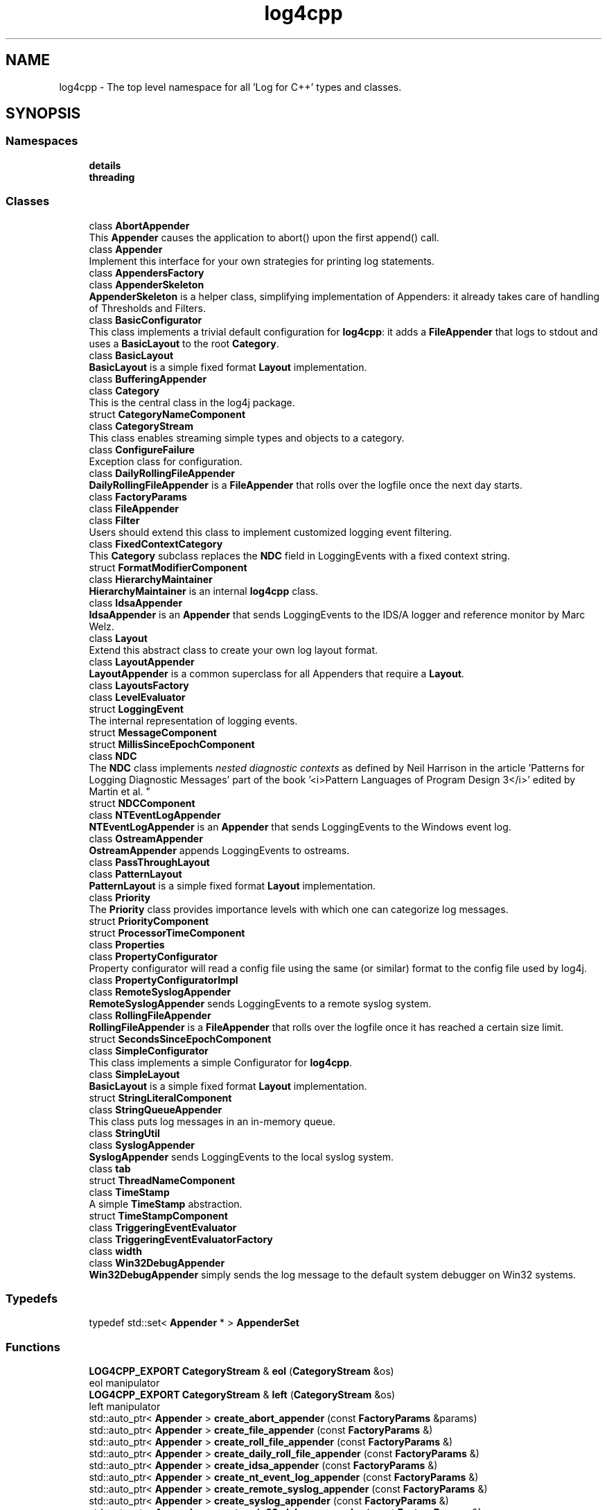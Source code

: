 .TH "log4cpp" 3 "Wed Jul 12 2023" "Version 1.1" "log4cpp" \" -*- nroff -*-
.ad l
.nh
.SH NAME
log4cpp \- The top level namespace for all 'Log for C++' types and classes\&.  

.SH SYNOPSIS
.br
.PP
.SS "Namespaces"

.in +1c
.ti -1c
.RI " \fBdetails\fP"
.br
.ti -1c
.RI " \fBthreading\fP"
.br
.in -1c
.SS "Classes"

.in +1c
.ti -1c
.RI "class \fBAbortAppender\fP"
.br
.RI "This \fBAppender\fP causes the application to abort() upon the first append() call\&. "
.ti -1c
.RI "class \fBAppender\fP"
.br
.RI "Implement this interface for your own strategies for printing log statements\&. "
.ti -1c
.RI "class \fBAppendersFactory\fP"
.br
.ti -1c
.RI "class \fBAppenderSkeleton\fP"
.br
.RI "\fBAppenderSkeleton\fP is a helper class, simplifying implementation of Appenders: it already takes care of handling of Thresholds and Filters\&. "
.ti -1c
.RI "class \fBBasicConfigurator\fP"
.br
.RI "This class implements a trivial default configuration for \fBlog4cpp\fP: it adds a \fBFileAppender\fP that logs to stdout and uses a \fBBasicLayout\fP to the root \fBCategory\fP\&. "
.ti -1c
.RI "class \fBBasicLayout\fP"
.br
.RI "\fBBasicLayout\fP is a simple fixed format \fBLayout\fP implementation\&. "
.ti -1c
.RI "class \fBBufferingAppender\fP"
.br
.ti -1c
.RI "class \fBCategory\fP"
.br
.RI "This is the central class in the log4j package\&. "
.ti -1c
.RI "struct \fBCategoryNameComponent\fP"
.br
.ti -1c
.RI "class \fBCategoryStream\fP"
.br
.RI "This class enables streaming simple types and objects to a category\&. "
.ti -1c
.RI "class \fBConfigureFailure\fP"
.br
.RI "Exception class for configuration\&. "
.ti -1c
.RI "class \fBDailyRollingFileAppender\fP"
.br
.RI "\fBDailyRollingFileAppender\fP is a \fBFileAppender\fP that rolls over the logfile once the next day starts\&. "
.ti -1c
.RI "class \fBFactoryParams\fP"
.br
.ti -1c
.RI "class \fBFileAppender\fP"
.br
.ti -1c
.RI "class \fBFilter\fP"
.br
.RI "Users should extend this class to implement customized logging event filtering\&. "
.ti -1c
.RI "class \fBFixedContextCategory\fP"
.br
.RI "This \fBCategory\fP subclass replaces the \fBNDC\fP field in LoggingEvents with a fixed context string\&. "
.ti -1c
.RI "struct \fBFormatModifierComponent\fP"
.br
.ti -1c
.RI "class \fBHierarchyMaintainer\fP"
.br
.RI "\fBHierarchyMaintainer\fP is an internal \fBlog4cpp\fP class\&. "
.ti -1c
.RI "class \fBIdsaAppender\fP"
.br
.RI "\fBIdsaAppender\fP is an \fBAppender\fP that sends LoggingEvents to the IDS/A logger and reference monitor by Marc Welz\&. "
.ti -1c
.RI "class \fBLayout\fP"
.br
.RI "Extend this abstract class to create your own log layout format\&. "
.ti -1c
.RI "class \fBLayoutAppender\fP"
.br
.RI "\fBLayoutAppender\fP is a common superclass for all Appenders that require a \fBLayout\fP\&. "
.ti -1c
.RI "class \fBLayoutsFactory\fP"
.br
.ti -1c
.RI "class \fBLevelEvaluator\fP"
.br
.ti -1c
.RI "struct \fBLoggingEvent\fP"
.br
.RI "The internal representation of logging events\&. "
.ti -1c
.RI "struct \fBMessageComponent\fP"
.br
.ti -1c
.RI "struct \fBMillisSinceEpochComponent\fP"
.br
.ti -1c
.RI "class \fBNDC\fP"
.br
.RI "The \fBNDC\fP class implements \fInested diagnostic contexts\fP as defined by Neil Harrison in the article 'Patterns for Logging
Diagnostic Messages' part of the book '<i>Pattern Languages of
Program Design 3</i>' edited by Martin et al\&. "
.ti -1c
.RI "struct \fBNDCComponent\fP"
.br
.ti -1c
.RI "class \fBNTEventLogAppender\fP"
.br
.RI "\fBNTEventLogAppender\fP is an \fBAppender\fP that sends LoggingEvents to the Windows event log\&. "
.ti -1c
.RI "class \fBOstreamAppender\fP"
.br
.RI "\fBOstreamAppender\fP appends LoggingEvents to ostreams\&. "
.ti -1c
.RI "class \fBPassThroughLayout\fP"
.br
.ti -1c
.RI "class \fBPatternLayout\fP"
.br
.RI "\fBPatternLayout\fP is a simple fixed format \fBLayout\fP implementation\&. "
.ti -1c
.RI "class \fBPriority\fP"
.br
.RI "The \fBPriority\fP class provides importance levels with which one can categorize log messages\&. "
.ti -1c
.RI "struct \fBPriorityComponent\fP"
.br
.ti -1c
.RI "struct \fBProcessorTimeComponent\fP"
.br
.ti -1c
.RI "class \fBProperties\fP"
.br
.ti -1c
.RI "class \fBPropertyConfigurator\fP"
.br
.RI "Property configurator will read a config file using the same (or similar) format to the config file used by log4j\&. "
.ti -1c
.RI "class \fBPropertyConfiguratorImpl\fP"
.br
.ti -1c
.RI "class \fBRemoteSyslogAppender\fP"
.br
.RI "\fBRemoteSyslogAppender\fP sends LoggingEvents to a remote syslog system\&. "
.ti -1c
.RI "class \fBRollingFileAppender\fP"
.br
.RI "\fBRollingFileAppender\fP is a \fBFileAppender\fP that rolls over the logfile once it has reached a certain size limit\&. "
.ti -1c
.RI "struct \fBSecondsSinceEpochComponent\fP"
.br
.ti -1c
.RI "class \fBSimpleConfigurator\fP"
.br
.RI "This class implements a simple Configurator for \fBlog4cpp\fP\&. "
.ti -1c
.RI "class \fBSimpleLayout\fP"
.br
.RI "\fBBasicLayout\fP is a simple fixed format \fBLayout\fP implementation\&. "
.ti -1c
.RI "struct \fBStringLiteralComponent\fP"
.br
.ti -1c
.RI "class \fBStringQueueAppender\fP"
.br
.RI "This class puts log messages in an in-memory queue\&. "
.ti -1c
.RI "class \fBStringUtil\fP"
.br
.ti -1c
.RI "class \fBSyslogAppender\fP"
.br
.RI "\fBSyslogAppender\fP sends LoggingEvents to the local syslog system\&. "
.ti -1c
.RI "class \fBtab\fP"
.br
.ti -1c
.RI "struct \fBThreadNameComponent\fP"
.br
.ti -1c
.RI "class \fBTimeStamp\fP"
.br
.RI "A simple \fBTimeStamp\fP abstraction\&. "
.ti -1c
.RI "struct \fBTimeStampComponent\fP"
.br
.ti -1c
.RI "class \fBTriggeringEventEvaluator\fP"
.br
.ti -1c
.RI "class \fBTriggeringEventEvaluatorFactory\fP"
.br
.ti -1c
.RI "class \fBwidth\fP"
.br
.ti -1c
.RI "class \fBWin32DebugAppender\fP"
.br
.RI "\fBWin32DebugAppender\fP simply sends the log message to the default system debugger on Win32 systems\&. "
.in -1c
.SS "Typedefs"

.in +1c
.ti -1c
.RI "typedef std::set< \fBAppender\fP * > \fBAppenderSet\fP"
.br
.in -1c
.SS "Functions"

.in +1c
.ti -1c
.RI "\fBLOG4CPP_EXPORT\fP \fBCategoryStream\fP & \fBeol\fP (\fBCategoryStream\fP &os)"
.br
.RI "eol manipulator "
.ti -1c
.RI "\fBLOG4CPP_EXPORT\fP \fBCategoryStream\fP & \fBleft\fP (\fBCategoryStream\fP &os)"
.br
.RI "left manipulator "
.ti -1c
.RI "std::auto_ptr< \fBAppender\fP > \fBcreate_abort_appender\fP (const \fBFactoryParams\fP &params)"
.br
.ti -1c
.RI "std::auto_ptr< \fBAppender\fP > \fBcreate_file_appender\fP (const \fBFactoryParams\fP &)"
.br
.ti -1c
.RI "std::auto_ptr< \fBAppender\fP > \fBcreate_roll_file_appender\fP (const \fBFactoryParams\fP &)"
.br
.ti -1c
.RI "std::auto_ptr< \fBAppender\fP > \fBcreate_daily_roll_file_appender\fP (const \fBFactoryParams\fP &)"
.br
.ti -1c
.RI "std::auto_ptr< \fBAppender\fP > \fBcreate_idsa_appender\fP (const \fBFactoryParams\fP &)"
.br
.ti -1c
.RI "std::auto_ptr< \fBAppender\fP > \fBcreate_nt_event_log_appender\fP (const \fBFactoryParams\fP &)"
.br
.ti -1c
.RI "std::auto_ptr< \fBAppender\fP > \fBcreate_remote_syslog_appender\fP (const \fBFactoryParams\fP &)"
.br
.ti -1c
.RI "std::auto_ptr< \fBAppender\fP > \fBcreate_syslog_appender\fP (const \fBFactoryParams\fP &)"
.br
.ti -1c
.RI "std::auto_ptr< \fBAppender\fP > \fBcreate_win32_debug_appender\fP (const \fBFactoryParams\fP &)"
.br
.ti -1c
.RI "std::auto_ptr< \fBAppender\fP > \fBcreate_smtp_appender\fP (const \fBFactoryParams\fP &)"
.br
.ti -1c
.RI "std::auto_ptr< \fBLayout\fP > \fBcreate_basic_layout\fP (const \fBFactoryParams\fP &params)"
.br
.ti -1c
.RI "std::auto_ptr< \fBLayout\fP > \fBcreate_simple_layout\fP (const \fBFactoryParams\fP &params)"
.br
.ti -1c
.RI "std::auto_ptr< \fBLayout\fP > \fBcreate_pattern_layout\fP (const \fBFactoryParams\fP &params)"
.br
.ti -1c
.RI "std::auto_ptr< \fBLayout\fP > \fBcreate_pass_through_layout\fP (const \fBFactoryParams\fP &params)"
.br
.ti -1c
.RI "std::auto_ptr< \fBTriggeringEventEvaluator\fP > \fBcreate_level_evaluator\fP (const \fBFactoryParams\fP &params)"
.br
.ti -1c
.RI "void \fBlocaltime\fP (const ::time_t *time, ::tm *t)"
.br
.ti -1c
.RI "ostream & \fBoperator<<\fP (ostream &os, const \fBwidth\fP &w)"
.br
.ti -1c
.RI "ostream & \fBoperator<<\fP (ostream &os, const \fBtab\fP &t)"
.br
.ti -1c
.RI "template<typename T > const T & \fBmin\fP (const T &a, const T &b)"
.br
.ti -1c
.RI "template<typename T > const T & \fBmax\fP (const T &a, const T &b)"
.br
.in -1c
.SS "Variables"

.in +1c
.ti -1c
.RI "class \fBLOG4CPP_EXPORT\fP \fBFilter\fP"
.br
.ti -1c
.RI "static \fBAppender::AppenderMapStorageInitializer\fP \fBappenderMapStorageInitializer\fP"
.br
.ti -1c
.RI "class \fBLOG4CPP_EXPORT\fP \fBCategory\fP"
.br
.ti -1c
.RI "class \fBLOG4CPP_EXPORT\fP \fBCategoryStream\fP"
.br
.ti -1c
.RI "static int \fBappenders_nifty_counter\fP"
.br
.ti -1c
.RI "static char \fBappenderMapStorage_buf\fP [sizeof(\fBAppender::AppenderMapStorage\fP)]"
.br
.ti -1c
.RI "static \fBAppendersFactory\fP * \fBappenders_factory_\fP = 0"
.br
.ti -1c
.RI "static const std::string \fBEMPTY\fP"
.br
.ti -1c
.RI "static \fBLayoutsFactory\fP * \fBlayouts_factory_\fP = 0"
.br
.ti -1c
.RI "static \fBTriggeringEventEvaluatorFactory\fP * \fBevaluators_factory_\fP = 0"
.br
.in -1c
.SH "Detailed Description"
.PP 
The top level namespace for all 'Log for C++' types and classes\&. 
.SH "Typedef Documentation"
.PP 
.SS "typedef std::set<\fBAppender\fP *> \fBlog4cpp::AppenderSet\fP"

.SH "Function Documentation"
.PP 
.SS "std::auto_ptr< \fBAppender\fP > log4cpp::create_abort_appender (const \fBFactoryParams\fP & params)"

.SS "std::auto_ptr< \fBLayout\fP > log4cpp::create_basic_layout (const \fBFactoryParams\fP & params)"

.SS "std::auto_ptr< \fBAppender\fP > log4cpp::create_daily_roll_file_appender (const \fBFactoryParams\fP & params)"

.SS "std::auto_ptr< \fBAppender\fP > log4cpp::create_file_appender (const \fBFactoryParams\fP & params)"

.SS "std::auto_ptr<\fBAppender\fP> log4cpp::create_idsa_appender (const \fBFactoryParams\fP &)"

.SS "std::auto_ptr< \fBTriggeringEventEvaluator\fP > log4cpp::create_level_evaluator (const \fBFactoryParams\fP & params)"

.SS "std::auto_ptr< \fBAppender\fP > log4cpp::create_nt_event_log_appender (const \fBFactoryParams\fP & params)"

.SS "std::auto_ptr< \fBLayout\fP > log4cpp::create_pass_through_layout (const \fBFactoryParams\fP & params)"

.SS "std::auto_ptr< \fBLayout\fP > log4cpp::create_pattern_layout (const \fBFactoryParams\fP & params)"

.SS "std::auto_ptr< \fBAppender\fP > log4cpp::create_remote_syslog_appender (const \fBFactoryParams\fP & params)"

.SS "std::auto_ptr< \fBAppender\fP > log4cpp::create_roll_file_appender (const \fBFactoryParams\fP & params)"

.SS "std::auto_ptr< \fBLayout\fP > log4cpp::create_simple_layout (const \fBFactoryParams\fP & params)"

.SS "std::auto_ptr<\fBAppender\fP> log4cpp::create_smtp_appender (const \fBFactoryParams\fP &)"

.SS "std::auto_ptr<\fBAppender\fP> log4cpp::create_syslog_appender (const \fBFactoryParams\fP &)"

.SS "std::auto_ptr< \fBAppender\fP > log4cpp::create_win32_debug_appender (const \fBFactoryParams\fP & params)"

.SS "\fBCategoryStream\fP & log4cpp::eol (\fBCategoryStream\fP & os)"

.PP
eol manipulator 
.SS "\fBCategoryStream\fP & log4cpp::left (\fBCategoryStream\fP & os)"

.PP
left manipulator 
.SS "void log4cpp::localtime (const ::time_t * time, ::tm * t)"

.SS "template<typename T > const T& log4cpp::max (const T & a, const T & b)"

.SS "template<typename T > const T& log4cpp::min (const T & a, const T & b)"

.SS "ostream& log4cpp::operator<< (ostream & os, const \fBtab\fP & t)"

.SS "ostream& log4cpp::operator<< (ostream & os, const \fBwidth\fP & w)"

.SH "Variable Documentation"
.PP 
.SS "char log4cpp::appenderMapStorage_buf[sizeof(\fBAppender::AppenderMapStorage\fP)]\fC [static]\fP"

.SS "\fBAppender::AppenderMapStorageInitializer\fP log4cpp::appenderMapStorageInitializer\fC [static]\fP"

.SS "\fBAppendersFactory\fP* log4cpp::appenders_factory_ = 0\fC [static]\fP"

.SS "int log4cpp::appenders_nifty_counter\fC [static]\fP"

.SS "class \fBLOG4CPP_EXPORT\fP \fBlog4cpp::Category\fP"

.SS "class \fBLOG4CPP_EXPORT\fP \fBlog4cpp::CategoryStream\fP"

.SS "const std::string log4cpp::EMPTY\fC [static]\fP"

.SS "\fBTriggeringEventEvaluatorFactory\fP* log4cpp::evaluators_factory_ = 0\fC [static]\fP"

.SS "class \fBLOG4CPP_EXPORT\fP \fBlog4cpp::Filter\fP"

.SS "\fBLayoutsFactory\fP* log4cpp::layouts_factory_ = 0\fC [static]\fP"

.SH "Author"
.PP 
Generated automatically by Doxygen for log4cpp from the source code\&.
